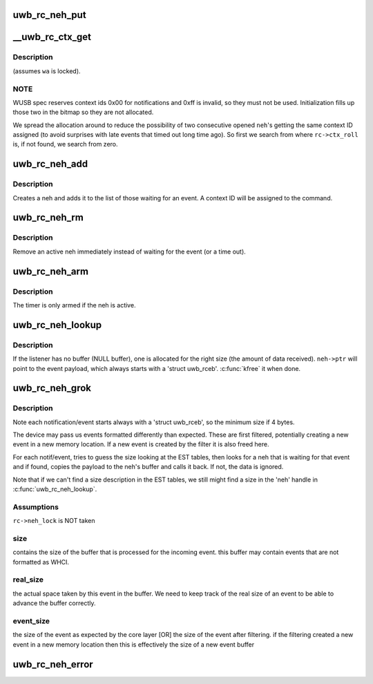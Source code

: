 .. -*- coding: utf-8; mode: rst -*-
.. src-file: drivers/uwb/neh.c

.. _`uwb_rc_neh_put`:

uwb_rc_neh_put
==============

.. c:function:: void uwb_rc_neh_put(struct uwb_rc_neh *neh)

    release reference to a neh

    :param neh:
        the neh
    :type neh: struct uwb_rc_neh \*

.. _`__uwb_rc_ctx_get`:

\__uwb_rc_ctx_get
=================

.. c:function:: int __uwb_rc_ctx_get(struct uwb_rc *rc, struct uwb_rc_neh *neh)

    :param rc:
        UWB Radio Controller descriptor; \ ``rc->neh_lock``\  taken
    :type rc: struct uwb_rc \*

    :param neh:
        Notification/Event Handle
        \ ``returns``\  0 if context id was assigned ok; < 0 errno on error (if
        all the context IDs are taken).
    :type neh: struct uwb_rc_neh \*

.. _`__uwb_rc_ctx_get.description`:

Description
-----------

(assumes \ ``wa``\  is locked).

.. _`__uwb_rc_ctx_get.note`:

NOTE
----

WUSB spec reserves context ids 0x00 for notifications and
0xff is invalid, so they must not be used. Initialization
fills up those two in the bitmap so they are not allocated.

We spread the allocation around to reduce the possibility of two
consecutive opened \ ``neh``\ 's getting the same context ID assigned (to
avoid surprises with late events that timed out long time ago). So
first we search from where \ ``rc->ctx_roll``\  is, if not found, we
search from zero.

.. _`uwb_rc_neh_add`:

uwb_rc_neh_add
==============

.. c:function:: struct uwb_rc_neh *uwb_rc_neh_add(struct uwb_rc *rc, struct uwb_rccb *cmd, u8 expected_type, u16 expected_event, uwb_rc_cmd_cb_f cb, void *arg)

    add a neh for a radio controller command

    :param rc:
        the radio controller
    :type rc: struct uwb_rc \*

    :param cmd:
        the radio controller command
    :type cmd: struct uwb_rccb \*

    :param expected_type:
        the type of the expected response event
    :type expected_type: u8

    :param expected_event:
        the expected event ID
    :type expected_event: u16

    :param cb:
        callback for when the event is received
    :type cb: uwb_rc_cmd_cb_f

    :param arg:
        argument for the callback
    :type arg: void \*

.. _`uwb_rc_neh_add.description`:

Description
-----------

Creates a neh and adds it to the list of those waiting for an
event.  A context ID will be assigned to the command.

.. _`uwb_rc_neh_rm`:

uwb_rc_neh_rm
=============

.. c:function:: void uwb_rc_neh_rm(struct uwb_rc *rc, struct uwb_rc_neh *neh)

    remove a neh.

    :param rc:
        the radio controller
    :type rc: struct uwb_rc \*

    :param neh:
        the neh to remove
    :type neh: struct uwb_rc_neh \*

.. _`uwb_rc_neh_rm.description`:

Description
-----------

Remove an active neh immediately instead of waiting for the event
(or a time out).

.. _`uwb_rc_neh_arm`:

uwb_rc_neh_arm
==============

.. c:function:: void uwb_rc_neh_arm(struct uwb_rc *rc, struct uwb_rc_neh *neh)

    arm an event handler timeout timer

    :param rc:
        UWB Radio Controller
    :type rc: struct uwb_rc \*

    :param neh:
        Notification/event handler for \ ``rc``\ 
    :type neh: struct uwb_rc_neh \*

.. _`uwb_rc_neh_arm.description`:

Description
-----------

The timer is only armed if the neh is active.

.. _`uwb_rc_neh_lookup`:

uwb_rc_neh_lookup
=================

.. c:function:: struct uwb_rc_neh *uwb_rc_neh_lookup(struct uwb_rc *rc, const struct uwb_rceb *rceb)

    :param rc:
        UWB Radio Controller
    :type rc: struct uwb_rc \*

    :param rceb:
        Pointer to the RCEB buffer
    :type rceb: const struct uwb_rceb \*

.. _`uwb_rc_neh_lookup.description`:

Description
-----------

If the listener has no buffer (NULL buffer), one is allocated for
the right size (the amount of data received). \ ``neh->ptr``\  will point
to the event payload, which always starts with a 'struct
uwb_rceb'. \ :c:func:`kfree`\  it when done.

.. _`uwb_rc_neh_grok`:

uwb_rc_neh_grok
===============

.. c:function:: void uwb_rc_neh_grok(struct uwb_rc *rc, void *buf, size_t buf_size)

    them up and dispatch them.

    :param rc:
        UWB Radio Controller
    :type rc: struct uwb_rc \*

    :param buf:
        Buffer with the stream of notifications/events
    :type buf: void \*

    :param buf_size:
        Amount of data in the buffer
    :type buf_size: size_t

.. _`uwb_rc_neh_grok.description`:

Description
-----------

Note each notification/event starts always with a 'struct
uwb_rceb', so the minimum size if 4 bytes.

The device may pass us events formatted differently than expected.
These are first filtered, potentially creating a new event in a new
memory location. If a new event is created by the filter it is also
freed here.

For each notif/event, tries to guess the size looking at the EST
tables, then looks for a neh that is waiting for that event and if
found, copies the payload to the neh's buffer and calls it back. If
not, the data is ignored.

Note that if we can't find a size description in the EST tables, we
still might find a size in the 'neh' handle in \ :c:func:`uwb_rc_neh_lookup`\ .

.. _`uwb_rc_neh_grok.assumptions`:

Assumptions
-----------


\ ``rc->neh_lock``\  is NOT taken

.. _`uwb_rc_neh_grok.size`:

size
----

contains the size of the buffer that is processed for the
incoming event. this buffer may contain events that are not
formatted as WHCI.

.. _`uwb_rc_neh_grok.real_size`:

real_size
---------

the actual space taken by this event in the buffer.
We need to keep track of the real size of an event to be able to
advance the buffer correctly.

.. _`uwb_rc_neh_grok.event_size`:

event_size
----------

the size of the event as expected by the core layer
[OR] the size of the event after filtering. if the filtering
created a new event in a new memory location then this is
effectively the size of a new event buffer

.. _`uwb_rc_neh_error`:

uwb_rc_neh_error
================

.. c:function:: void uwb_rc_neh_error(struct uwb_rc *rc, int error)

    detected an error.

    :param rc:
        UWB Radio Controller
    :type rc: struct uwb_rc \*

    :param error:
        Errno error code
    :type error: int

.. This file was automatic generated / don't edit.

